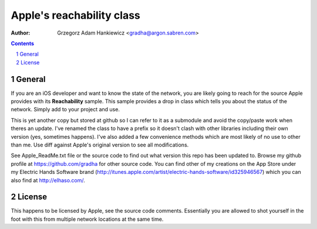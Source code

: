 ==========================
Apple's reachability class
==========================

:author: Grzegorz Adam Hankiewicz <gradha@argon.sabren.com>

.. contents::

.. section-numbering::

.. raw:: pdf

   PageBreak oneColumn

General
=======

If you are an iOS developer and want to know the state of the network, you are
likely going to reach for the source Apple provides with its **Reachability**
sample. This sample provides a drop in class which tells you about the status
of the network. Simply add to your project and use.

This is yet another copy but stored at github so I can refer to it as a
submodule and avoid the copy/paste work when theres an update. I've renamed the
class to have a prefix so it doesn't clash with other libraries including their
own version (yes, sometimes happens). I've also added a few convenience methods
which are most likely of no use to other than me. Use diff against Apple's
original version to see all modifications.

See Apple_ReadMe.txt file or the source code to find out what version this repo
has been updated to. Browse my github profile at https://github.com/gradha for
other source code.  You can find other of my creations on the App Store under
my Electric Hands Software brand
(http://itunes.apple.com/artist/electric-hands-software/id325946567) which you
can also find at http://elhaso.com/.


License
=======

This happens to be licensed by Apple, see the source code comments. Essentially
you are allowed to shot yourself in the foot with this from multiple network
locations at the same time.
